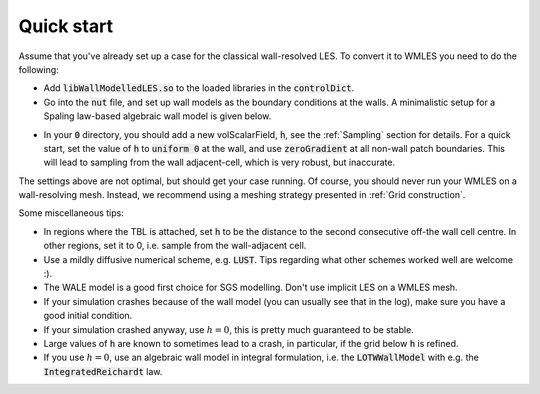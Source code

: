 Quick start
===========

Assume that you've already set up a case for the classical wall-resolved LES. To convert it to WMLES you need to do the
following:

- Add :code:`libWallModelledLES.so` to the loaded libraries in the :code:`controlDict`.
- Go into the :code:`nut` file, and set up wall models as the boundary conditions at the walls.
  A minimalistic setup for a Spaling law-based algebraic wall model is given below.

.. code-block::
  :linenos:

  type           LOTWWallModel;
  RootFinder
  {
    type         Newton;
  }
  Law
  {
    type         Spalding;
  }
- In your :code:`0` directory, you should add a new volScalarField, :code:`h`, see the :ref:`Sampling` section for details.
  For a quick start, set the value of :code:`h` to :code:`uniform 0` at the wall, and use :code:`zeroGradient` at all
  non-wall patch boundaries.
  This will lead to sampling from the wall adjacent-cell, which is very robust, but inaccurate.

The settings above are not optimal, but should get your case running.
Of course, you should never run your WMLES on a wall-resolving mesh.
Instead, we recommend using a meshing strategy presented in :ref:`Grid construction`.

Some miscellaneous tips:

- In regions where the TBL is attached, set :code:`h` to be the distance to the second consecutive off-the wall cell centre.
  In other regions, set it to 0, i.e. sample from the wall-adjacent cell.
- Use a mildly diffusive numerical scheme, e.g. :code:`LUST`. Tips regarding what other schemes worked well are welcome :).
- The WALE model is a good first choice for SGS modelling. Don't use implicit LES on a WMLES mesh.
- If your simulation crashes because of the wall model (you can usually see that in the log), make sure you have a good
  initial condition.
- If your simulation crashed anyway, use :math:`h = 0`, this is pretty much guaranteed to be stable.
- Large values of :code:`h` are known to sometimes lead to a crash, in particular, if the grid below :code:`h` is refined.
- If you use :math:`h = 0`, use an algebraic wall model in integral formulation, i.e. the :code:`LOTWWallModel` with e.g.
  the :code:`IntegratedReichardt` law.